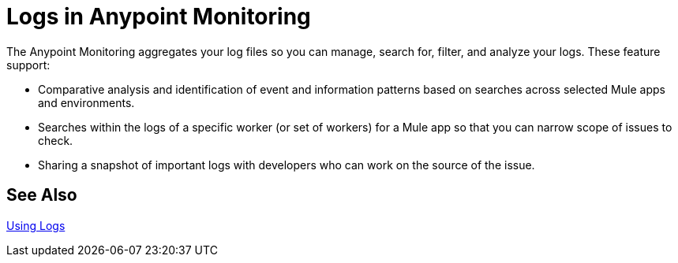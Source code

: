 = Logs in Anypoint Monitoring

The Anypoint Monitoring aggregates your log files so you can manage, search for, filter, and analyze your logs. These feature support:

* Comparative analysis and identification of event and information patterns based on searches across selected Mule apps and environments.
* Searches within the logs of a specific worker (or set of workers) for a Mule app so that you can narrow scope of issues to check.
* Sharing a snapshot of important logs with developers who can work on the source of the issue.

////
TODO
WHAT ABOUT APIS?
////

== See Also

link:logs-using[Using Logs]


//*TODO |NEED STEPS & INFO ON APP NETWORK DIAGNOSTIC LOG SEARCH, BEHAVIOR WITH INSIGHTS?*
////
App network diagnostic log search |Limited, Singe App (base subscription) vs. Included for Premium Add on

Can we action on an alert from the portal, say retry or skip thetransaction which generated the alert?Yes, transactions can be retried and skipped when Insights is turned on.
////


////
TODO |NEED DESCRIPTIONS
* Log-based profiler?
* Thread and heap dump
////

////
Log Designs
Logs supported actions
Logs filtering and facets
Logs filtering through content (interactive with hotspots)
Navigating within selected logs

Explorations
Logs filtering and facets explorations
////
